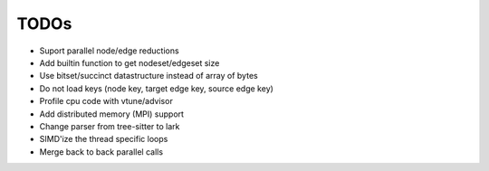 TODOs
=====

* Suport parallel node/edge reductions
* Add builtin function to get nodeset/edgeset size
* Use bitset/succinct datastructure instead of array of bytes
* Do not load keys (node key, target edge key, source edge key)
* Profile cpu code with vtune/advisor
* Add distributed memory (MPI) support
* Change parser from tree-sitter to lark
* SIMD'ize the thread specific loops
* Merge back to back parallel calls
